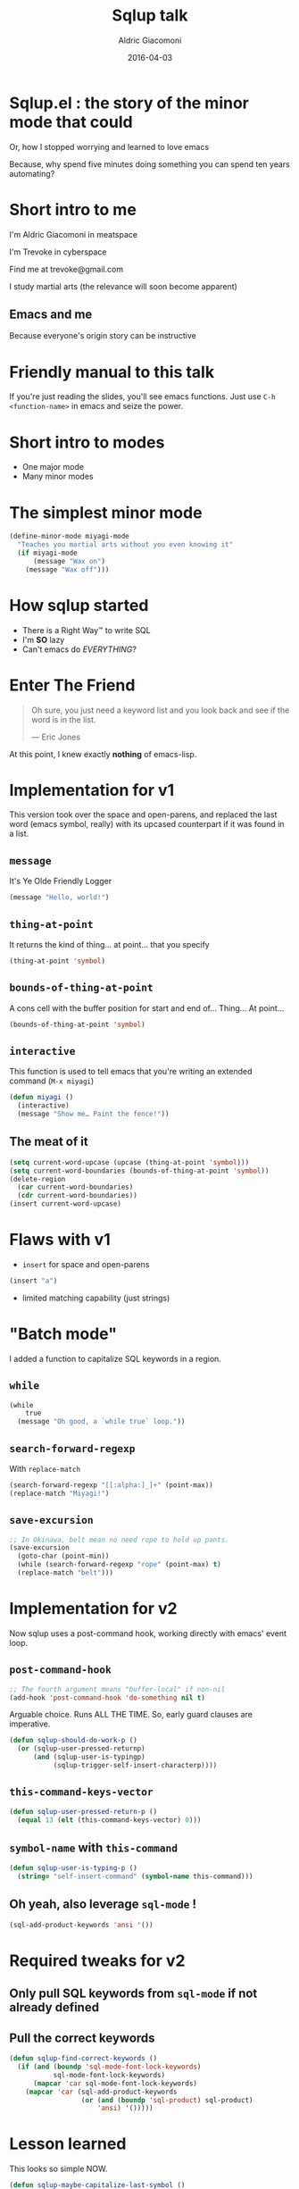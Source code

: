 #+TITLE:       Sqlup talk
#+AUTHOR:      Aldric Giacomoni
#+EMAIL:       trevoke@gmail.com
#+DATE: 2016-04-03
#+OPTIONS:     H:3 num:nil toc:nil \n:nil ::t |:t ^:nil -:nil f:t *:t <:t reveal_title_slide:nil reveal_slide_number:nil reveal_progress:t reveal_history:t reveal_center:t
#+DRAFT: t

* Sqlup.el : the story of the minor mode that could
Or, how Ι stopped worrying and learned to love emacs

Because, why spend five minutes doing something you can spend ten years automating?
* Short intro to me
I'm Aldric Giacomoni in meatspace

I'm Trevoke in cyberspace

Find me at trevoke@gmail.com

I study martial arts (the relevance will soon become apparent)
** Emacs and me
Because everyone's origin story can be instructive
* Friendly manual to this talk
If you're just reading the slides, you'll see emacs functions.
Just use =C-h <function-name>= in emacs and seize the power.
* Short intro to modes
- One major mode
- Many minor modes
* The simplest minor mode
#+BEGIN_SRC emacs-lisp
(define-minor-mode miyagi-mode
  "Teaches you martial arts without you even knowing it"
  (if miyagi-mode
      (message "Wax on")
    (message "Wax off")))
#+END_SRC
* How sqlup started
- There is a Right Way™ to write SQL
- I'm *SO* lazy
- Can't emacs do /EVERYTHING/?
* Enter The Friend
#+BEGIN_QUOTE
Oh sure, you just need a keyword list and you look back and see if the word is in the list.

— Eric Jones
#+END_QUOTE
At this point, I knew exactly *nothing* of emacs-lisp.
* Implementation for v1
This version took over the space and open-parens, and replaced the last word (emacs symbol, really) with its upcased counterpart if it was found in a list.
** =message=
It's Ye Olde Friendly Logger
#+BEGIN_SRC emacs-lisp
(message "Hello, world!")
#+END_SRC
** =thing-at-point=
It returns the kind of thing… at point… that you specify
#+BEGIN_SRC emacs-lisp
(thing-at-point 'symbol)
#+END_SRC
** =bounds-of-thing-at-point=
A cons cell with the buffer position for start and end of… Thing… At point…
#+BEGIN_SRC emacs-lisp
(bounds-of-thing-at-point 'symbol)
#+END_SRC
** =interactive=
This function is used to tell emacs that you're writing an extended command (=M-x miyagi=)
#+BEGIN_SRC emacs-lisp
(defun miyagi ()
  (interactive)
  (message "Show me… Paint the fence!"))
#+END_SRC
** The meat of it
#+BEGIN_SRC emacs-lisp
  (setq current-word-upcase (upcase (thing-at-point 'symbol)))
  (setq current-word-boundaries (bounds-of-thing-at-point 'symbol))
  (delete-region
    (car current-word-boundaries)
    (cdr current-word-boundaries))
  (insert current-word-upcase)
#+END_SRC
* Flaws with v1
- =insert= for space and open-parens
#+BEGIN_SRC emacs-lisp
(insert "a")
#+END_SRC
- limited matching capability (just strings)
* "Batch mode"
I added a function to capitalize SQL keywords in a region.
** =while=
#+BEGIN_SRC emacs-lisp
  (while
      true
    (message "Oh good, a `while true` loop."))
#+END_SRC
** =search-forward-regexp=
With =replace-match=
#+BEGIN_SRC emacs-lisp
(search-forward-regexp "[[:alpha:]_]+" (point-max))
(replace-match "Miyagi!")
#+END_SRC
** =save-excursion=
#+BEGIN_SRC emacs-lisp
;; In Okinawa, belt mean no need rope to hold up pants.
(save-excursion
  (goto-char (point-min))
  (while (search-forward-regexp "rope" (point-max) t)
  (replace-match "belt")))
#+END_SRC
* Implementation for v2
Now sqlup uses a post-command hook, working directly with emacs' event loop.
** =post-command-hook=
#+BEGIN_SRC emacs-lisp
;; The fourth argument means "buffer-local" if non-nil
(add-hook 'post-command-hook 'do-something nil t)
#+END_SRC
Arguable choice. Runs ALL THΕ TIME. So, early guard clauses are imperative.
#+BEGIN_SRC emacs-lisp
(defun sqlup-should-do-work-p ()
  (or (sqlup-user-pressed-returnp)
      (and (sqlup-user-is-typingp)
           (sqlup-trigger-self-insert-characterp))))
#+END_SRC
** =this-command-keys-vector=
#+BEGIN_SRC emacs-lisp
(defun sqlup-user-pressed-return-p ()
  (equal 13 (elt (this-command-keys-vector) 0)))
#+END_SRC
** =symbol-name= with =this-command=
#+BEGIN_SRC emacs-lisp
(defun sqlup-user-is-typing-p ()
  (string= "self-insert-command" (symbol-name this-command)))
#+END_SRC
** Oh yeah, also leverage =sql-mode= !
#+BEGIN_SRC emacs-lisp
(sql-add-product-keywords 'ansi '())
#+END_SRC
* Required tweaks for v2
** Only pull SQL keywords from =sql-mode= if not already defined
** Pull the correct keywords
#+BEGIN_SRC emacs-lisp
  (defun sqlup-find-correct-keywords ()
    (if (and (boundp 'sql-mode-font-lock-keywords)
             sql-mode-font-lock-keywords)
        (mapcar 'car sql-mode-font-lock-keywords)
      (mapcar 'car (sql-add-product-keywords
                    (or (and (boundp 'sql-product) sql-product)
                        'ansi) '()))))
#+END_SRC
* Lesson learned
This looks so simple NOW.
#+BEGIN_SRC emacs-lisp
(defun sqlup-maybe-capitalize-last-symbol ()
  (forward-symbol -1)
  (sqlup-work-on-symbol-at-point))
#+END_SRC

* Lesson learned
Wait, emacs can do WHAT?
#+BEGIN_SRC emacs-lisp
(defun sqlup-comment-p (line)
  (and
   (nth 4 (syntax-ppss))
   t))
#+END_SRC
Trust me. Write down =syntax-ppss= and look it up.
*  =syntax-ppss=..
Okay, so if you've looked up =syntax-ppsss=...

It doesn't work if the major-mode is not right.

So .... V3, coming next ........ Is a hack
* V3?! emacs is SO POWERFUL!
Here's the hack.
#+BEGIN_SRC emacs-lisp
(defun sqlup-capitalizable-p (point-location)
  (let ((old-buffer (current-buffer)))
    (with-temp-buffer
      (insert-buffer-substring old-buffer)
      (sql-mode)
      (goto-char point-location)
      (and (not (sqlup-commentp))
           (not (sqlup-stringp))))))
#+END_SRC
This is the implementation I'm *most* ashamed of.
* v .. 3.5 ? redis
I got a request for redis-mode support.

Luckily, redis-mode provides a list of keywords.
** Ze Code
#+BEGIN_SRC emacs-lisp
  (defun sqlup-find-correct-keywords ()
    (cond ((sqlup-redis-mode-p) (mapcar 'downcase redis-keywords))
          ((sqlup-within-sql-buffer-p) (mapcar 'car sql-mode-font-lock-keywords))
          (t (mapcar 'car (sql-add-product-keywords
                           (or (and (boundp 'sql-(point)roduct) sql-product)
                               'ansi) '())))))

  (defun sqlup-redis-mode-p ()
    (string= (with-current-buffer (current-buffer) major-mode)
             "redis-mode"))
#+END_SRC
